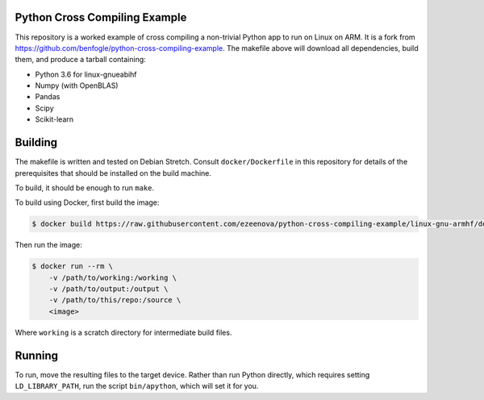 Python Cross Compiling Example
==============================

This repository is a worked example of cross compiling a non-trivial Python app
to run on Linux on ARM. It is a fork from https://github.com/benfogle/python-cross-compiling-example.
The makefile above will download all dependencies, build them, and produce a tarball containing:

- Python 3.6 for linux-gnueabihf
- Numpy (with OpenBLAS)
- Pandas
- Scipy
- Scikit-learn


Building
========

The makefile is written and tested on Debian Stretch. Consult
``docker/Dockerfile`` in this repository for details of the prerequisites that
should be installed on the build machine.

To build, it should be enough to run ``make``.

To build using Docker, first build the image:

.. code:: sh

    $ docker build https://raw.githubusercontent.com/ezeenova/python-cross-compiling-example/linux-gnu-armhf/docker/Dockerfile

Then run the image:

.. code:: sh

    $ docker run --rm \
        -v /path/to/working:/working \
        -v /path/to/output:/output \
        -v /path/to/this/repo:/source \
        <image>

Where ``working`` is a scratch directory for intermediate build files.


Running
=======

To run, move the resulting files to the target device. Rather than
run Python directly, which requires setting ``LD_LIBRARY_PATH``, run the script
``bin/apython``, which will set it for you.

